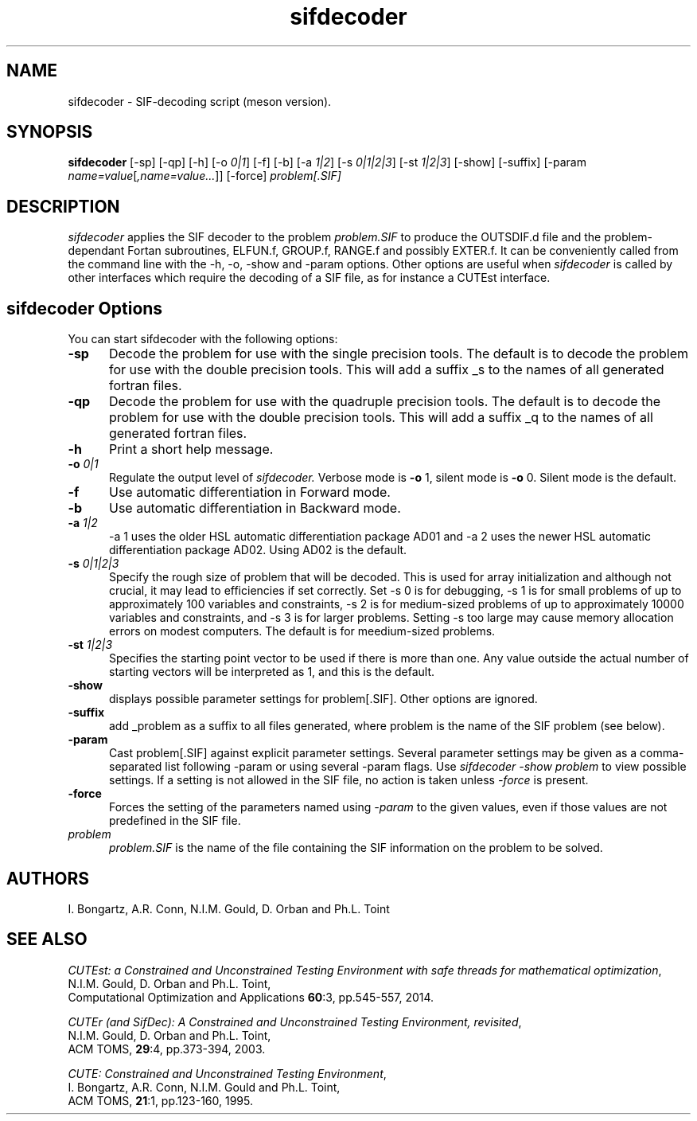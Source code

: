 .\" @(#)sifdecode v1.0 01/2013;
.TH sifdecoder 1 "10 Sep 2025"
.SH NAME
sifdecoder \- SIF-decoding script (meson version).
.SH SYNOPSIS
\fBsifdecoder\fP [\-sp] [\-qp] [\-h] [\-o \fI0|1\fP]
[\-f] [\-b] [\-a \fI1|2\fP]
[\-s \fI0|1|2|3\fP]
[\-st \fI1|2|3\fP]
[\-show] [-suffix] [\-param
\fIname=value\fP[\fI,name=value...\fP]] [\-force]
\fIproblem[.SIF]\fP
.SH DESCRIPTION
\fIsifdecoder\fP applies the SIF decoder to the problem \fIproblem.SIF\fP
to produce the OUTSDIF.d file and the problem-dependant Fortan
subroutines, ELFUN.f, GROUP.f, RANGE.f and possibly EXTER.f.
It can be conveniently called from the command line with
the \-h, \-o, \-show and \-param options. Other options are
useful when \fIsifdecoder\fP is called by other interfaces which
require the decoding of a SIF file, as for instance a CUTEst
interface.
.LP
.SH sifdecoder Options
You can start sifdecoder with the following options:
.TP 5
.BI \-sp
Decode the problem for use with the single precision tools. The default is to
decode the problem for use with the double precision tools. This will add a 
suffix _s to the names of all generated fortran files.
.TP
.BI \-qp
Decode the problem for use with the quadruple precision tools. The default is to
decode the problem for use with the double precision tools. This will add a 
suffix _q to the names of all generated fortran files.
.TP
.B \-h
Print a short help message.
.TP
.BI \-o " 0|1"
Regulate the output level of \fIsifdecoder.\fP Verbose mode is \fB-o\fP 1,
silent mode is \fB-o\fP 0. Silent mode is the default.
.TP
.BI \-f
Use automatic differentiation in Forward mode.
.TP
.BI \-b
Use automatic differentiation in Backward mode.
.TP
.BI \-a " 1|2"
\-a 1 uses the older HSL automatic differentiation package AD01
and \-a 2 uses the newer HSL automatic differentiation package
AD02. Using AD02 is the default.
.TP
.BI \-s " 0|1|2|3"
Specify the rough size of problem that will be decoded. This is used for
array initialization and although not crucial, it may lead to efficiencies
if set correctly. Set \-s 0 is for debugging, \-s 1 is for small problems
of up to approximately 100 variables and constraints,
\-s 2 is for medium-sized problems
of up to approximately 10000 variables and constraints, and
\-s 3 is for larger problems. Setting \-s too large may cause memory
allocation errors on modest computers.
The default is for meedium-sized problems.
.TP
.BI \-st " 1|2|3"
Specifies the starting point vector to be used if there is more than one.
Any value outside the actual number of starting vectors will be interpreted
as 1, and this is the default.
.TP
.BI \-show
displays possible parameter settings for problem[.SIF]. Other options
are ignored.
.TP
.BI \-suffix
add _problem as a suffix to all files generated, where problem is the name 
of the SIF problem (see below).
.TP
.BI \-param
Cast problem[.SIF] against explicit parameter settings. Several
parameter settings may be given as a comma-separated list following
\-param or using several \-param flags. Use \fIsifdecoder -show problem\fP
to view possible settings. If a setting is not allowed in the SIF
file, no action is taken unless \fI \-force \fP is present.
.TP
.BI \-force
Forces the setting of the parameters named using \fI \-param \fP to
the given values, even if those values are not predefined in the SIF
file.
.TP
.I problem
\fIproblem.SIF\fP is the name of the file containing the SIF
information on the problem to be solved.
.LP
.SH AUTHORS
I. Bongartz, A.R. Conn, N.I.M. Gould, D. Orban and Ph.L. Toint
.SH "SEE ALSO"
\fICUTEst: a Constrained and Unconstrained Testing
Environment with safe threads for mathematical optimization\fP,
   N.I.M. Gould, D. Orban and Ph.L. Toint,
   Computational Optimization and Applications \fB60\fP:3, pp.545-557, 2014.

\fICUTEr (and SifDec): A Constrained and Unconstrained Testing
Environment, revisited\fP,
   N.I.M. Gould, D. Orban and Ph.L. Toint,
   ACM TOMS, \fB29\fP:4, pp.373-394, 2003.

\fICUTE: Constrained and Unconstrained Testing Environment\fP,
   I. Bongartz, A.R. Conn, N.I.M. Gould and Ph.L. Toint,
   ACM TOMS, \fB21\fP:1, pp.123-160, 1995.

